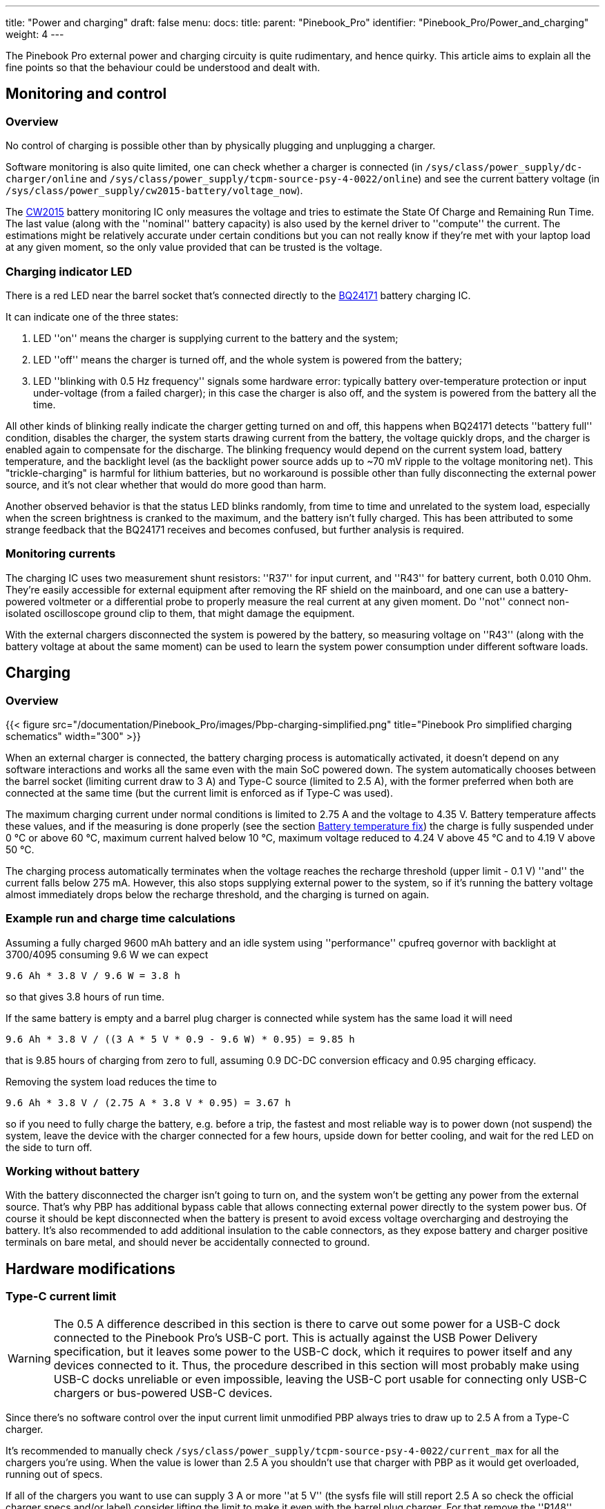 ---
title: "Power and charging"
draft: false
menu:
  docs:
    title:
    parent: "Pinebook_Pro"
    identifier: "Pinebook_Pro/Power_and_charging"
    weight: 4
---

The Pinebook Pro external power and charging circuity is quite rudimentary, and hence quirky. This article aims to explain all the fine points so that the behaviour could be understood and dealt with.

== Monitoring and control
=== Overview

No control of charging is possible other than by physically plugging and unplugging a charger.

Software monitoring is also quite limited, one can check whether a charger is connected (in `/sys/class/power_supply/dc-charger/online` and `/sys/class/power_supply/tcpm-source-psy-4-0022/online`) and see the current battery voltage (in `/sys/class/power_supply/cw2015-battery/voltage_now`).

The https://cdn.datasheetspdf.com/pdf-down/C/W/2/CW2015-Cellwise.pdf[CW2015] battery monitoring IC only measures the voltage and tries to estimate the State Of Charge and Remaining Run Time. The last value (along with the ''nominal'' battery capacity) is also used by the kernel driver to ''compute'' the current. The estimations might be relatively accurate under certain conditions but you can not really know if they're met with your laptop load at any given moment, so the only value provided that can be trusted is the voltage.

=== Charging indicator LED

There is a red LED near the barrel socket that's connected directly to the https://www.ti.com/lit/ds/symlink/bq24171.pdf?ts=1607068456825&ref_url=https%253A%252F%252Fwww.ti.com%252Fproduct%252FBQ24171[BQ24171] battery charging IC.

It can indicate one of the three states:

. LED ''on'' means the charger is supplying current to the battery and the system;
. LED ''off'' means the charger is turned off, and the whole system is powered from the battery;
. LED ''blinking with 0.5&nbsp;Hz frequency'' signals some hardware error: typically battery over-temperature protection or input under-voltage (from a failed charger); in this case the charger is also off, and the system is powered from the battery all the time.

All other kinds of blinking really indicate the charger getting turned on and off, this happens when BQ24171 detects ''battery full'' condition, disables the charger, the system starts drawing current from the battery, the voltage quickly drops, and the charger is enabled again to compensate for the discharge. The blinking frequency would depend on the current system load, battery temperature, and the backlight level (as the backlight power source adds up to ~70&nbsp;mV ripple to the voltage monitoring net). This "trickle-charging" is harmful for lithium batteries, but no workaround is possible other than fully disconnecting the external power source, and it's not clear whether that would do more good than harm.

Another observed behavior is that the status LED blinks randomly, from time to time and unrelated to the system load, especially when the screen brightness is cranked to the maximum, and the battery isn't fully charged.  This has been attributed to some strange feedback that the BQ24171 receives and becomes confused, but further analysis is required.

=== Monitoring currents

The charging IC uses two measurement shunt resistors: ''R37'' for input current, and ''R43'' for battery current, both 0.010&nbsp;Ohm. They're easily accessible for external equipment after removing the RF shield on the mainboard, and one can use a battery-powered voltmeter or a differential probe to properly measure the real current at any given moment. Do ''not'' connect non-isolated oscilloscope ground clip to them, that might damage the equipment.

With the external chargers disconnected the system is powered by the battery, so measuring voltage on ''R43'' (along with the battery voltage at about the same moment) can be used to learn the system power consumption under different software loads.

== Charging

=== Overview

{{< figure src="/documentation/Pinebook_Pro/images/Pbp-charging-simplified.png" title="Pinebook Pro simplified charging schematics" width="300" >}}

When an external charger is connected, the battery charging process is automatically activated, it doesn't depend on any software interactions and works all the same even with the main SoC powered down. The system automatically chooses between the barrel socket (limiting current draw to 3&nbsp;A) and Type-C source (limited to 2.5&nbsp;A), with the former preferred when both are connected at the same time (but the current limit is enforced as if Type-C was used).

The maximum charging current under normal conditions is limited to 2.75&nbsp;A and the voltage to 4.35&nbsp;V. Battery temperature affects these values, and if the measuring is done properly (see the section link:#battery_temperature_fix[Battery temperature fix]) the charge is fully suspended under 0&nbsp;°C or above 60&nbsp;°C, maximum current halved below 10&nbsp;°C, maximum voltage reduced to 4.24&nbsp;V above 45&nbsp;°C and to 4.19&nbsp;V above 50&nbsp;°C.

The charging process automatically terminates when the voltage reaches the recharge threshold (upper limit - 0.1&nbsp;V) ''and'' the current falls below 275&nbsp;mA. However, this also stops supplying external power to the system, so if it's running the battery voltage almost immediately drops below the recharge threshold, and the charging is turned on again.

=== Example run and charge time calculations

// 19:25 < PaulFertser> So my first quick measurements on the shunt: with display off and system idle: 1.7 A @3.78V = 6.46 W; with display on backlight at 0: 7.03 W; with backlight at 4095: 10.51 W; with backlight at 3700: 9.64 W. with performance CPU governor.

Assuming a fully charged 9600&nbsp;mAh battery and an idle system using ''performance'' cpufreq governor with backlight at 3700/4095  consuming 9.6&nbsp;W we can expect

----
9.6 Ah * 3.8 V / 9.6 W = 3.8 h
----

so that gives 3.8 hours of run time.

If the same battery is empty and a barrel plug charger is connected while system has the same load it will need

----
9.6 Ah * 3.8 V / ((3 A * 5 V * 0.9 - 9.6 W) * 0.95) = 9.85 h
----

that is 9.85 hours of charging from zero to full, assuming 0.9 DC-DC conversion efficacy and 0.95 charging efficacy.

Removing the system load reduces the time to

----
9.6 Ah * 3.8 V / (2.75 A * 3.8 V * 0.95) = 3.67 h
----

so if you need to fully charge the battery, e.g. before a trip, the fastest and most reliable way is to power down (not suspend) the system, leave the device with the charger connected for a few hours, upside down for better cooling, and wait for the red LED on the side to turn off.

=== Working without battery

With the battery disconnected the charger isn't going to turn on, and the system won't be getting any power from the external source. That's why PBP has additional bypass cable that allows connecting external power directly to the system power bus. Of course it should be kept disconnected when the battery is present to avoid excess voltage overcharging and destroying the battery. It's also recommended to add additional insulation to the cable connectors, as they expose battery and charger positive terminals on bare metal, and should never be accidentally connected to ground. 

== Hardware modifications

=== Type-C current limit

WARNING: The 0.5&nbsp;A difference described in this section is there to carve out some power for a USB-C dock connected to the Pinebook Pro's USB-C port.  This is actually against the USB Power Delivery specification, but it leaves some power to the USB-C dock, which it requires to power itself and any devices connected to it.  Thus, the procedure described in this section will most probably make using USB-C docks unreliable or even impossible, leaving the USB-C port usable for connecting only USB-C chargers or bus-powered USB-C devices.

Since there's no software control over the input current limit unmodified PBP always tries to draw up to 2.5&nbsp;A from a Type-C charger.

It's recommended to manually check `/sys/class/power_supply/tcpm-source-psy-4-0022/current_max` for all the chargers you're using. When the value is lower than 2.5&nbsp;A you shouldn't use that charger with PBP as it would get overloaded, running out of specs.

If all of the chargers you want to use can supply 3&nbsp;A or more ''at 5&nbsp;V'' (the sysfs file will still report 2.5&nbsp;A so check the official charger specs and/or label) consider lifting the limit to make it even with the barrel plug charger. For that remove the ''R148'' resistor on the https://wiki.pine64.org/images/b/b7/Pinebookpro-v2.1-bottom-ref.pdf[bottom layer] of the mainboard.

The easiest way is to use a soldering iron tip big enough to hold a 1&nbsp;mm drop of an SnPb solder (it mixes with Pb-free nicely and lowers the melting point) to heat both sides of the resistor at once and lift it off.

=== Battery temperature fix

WARNING: The procedure described in this section alters the operating parameters of the lithium battery built into the Pinebokk Pro, which may be unsafe, and in extreme conditions may even introduce a fire hazard.  Use the described procedure at your own risk.  Additional verfication of the described procedure is currently pending.

To ensure safe operation the charger IC is constantly monitoring the battery temperature with the sensor integrated inside the pack. The thermistor used is a 103AT NTC but the corresponding circuity on PBP mainboard was calculated for some other type. This results in the charger IC detecting 45&nbsp;°C when the battery is in fact at just 35&nbsp;°C, and 60&nbsp;°C when the battery is at 46&nbsp;°C. It's easy to hit this threshold with heavy CPU or GPU loads as the metal back cover heats up from the SoC and slightly warms up the battery. Under these conditions the charging is suspended (with charging LED signalling a hardware issue), and the intensive tasks are continued on battery power alone, heating it up even more.

To fix this issue the resistor divider needs to be replaced to match the datasheet recommended values. For that one needs to change two 0402 resistors on the bottom side of the mainboard: use 2.2&nbsp;kOhm 1&nbsp;% for ''R52'' (instead of 4.4&nbsp;kOhm installed by the factory), note it's the one closer to the board edge; and 6.8&nbsp;kOhm 1&nbsp;% for ''R54'' (30&nbsp;kOhm from the factory).

If your local hackspace doesn't have suitable resistors consider getting a sample book from e.g. Aliexpress, it should cost less than 15&nbsp;USD including shipping.